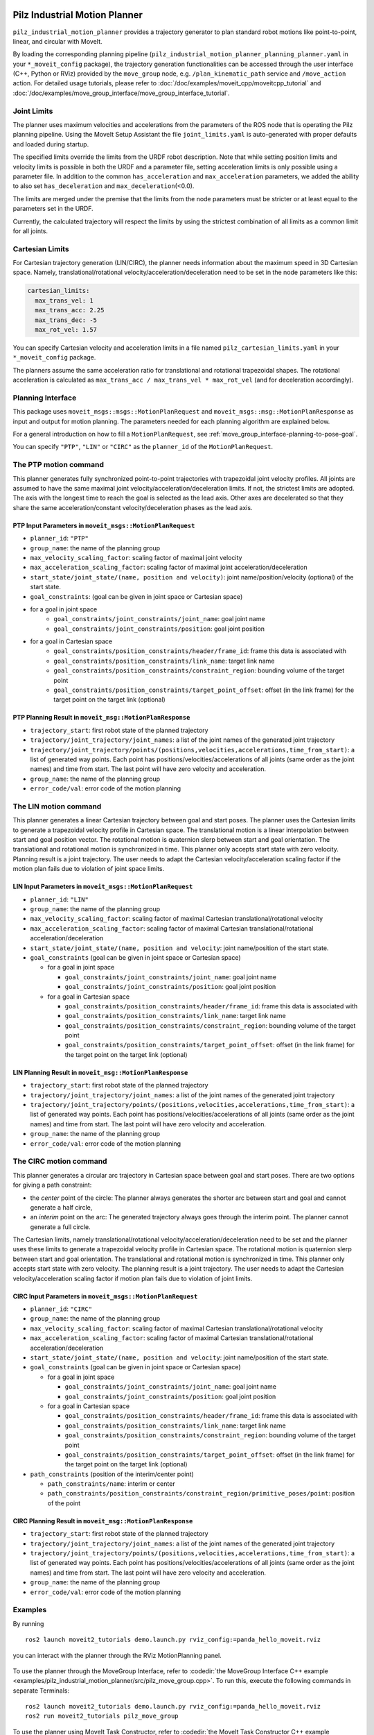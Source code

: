 Pilz Industrial Motion Planner
==============================

``pilz_industrial_motion_planner`` provides a trajectory generator to plan standard robot
motions like point-to-point, linear, and circular with MoveIt.

By loading the corresponding planning pipeline
(``pilz_industrial_motion_planner_planning_planner.yaml`` in your
``*_moveit_config`` package), the trajectory generation
functionalities can be accessed through the user interface (C++, Python
or RViz) provided by the ``move_group`` node, e.g.
``/plan_kinematic_path`` service and ``/move_action`` action.
For detailed usage tutorials, please refer to
:doc:`/doc/examples/moveit_cpp/moveitcpp_tutorial` and
:doc:`/doc/examples/move_group_interface/move_group_interface_tutorial`.

Joint Limits
------------

The planner uses maximum velocities and accelerations from the
parameters of the ROS node that is operating the Pilz planning pipeline.
Using the MoveIt Setup Assistant the file ``joint_limits.yaml``
is auto-generated with proper defaults and loaded during startup.

The specified limits override the limits from the URDF robot description.
Note that while setting position limits and velocity limits is possible
in both the URDF and a parameter file, setting acceleration limits is
only possible using a parameter file. In addition to the common
``has_acceleration`` and ``max_acceleration`` parameters, we added the
ability to also set ``has_deceleration`` and ``max_deceleration``\ (<0.0).

The limits are merged under the premise that the limits from the
node parameters must be stricter or at least equal to the parameters
set in the URDF.

Currently, the calculated trajectory will respect the limits by using the
strictest combination of all limits as a common limit for all joints.

Cartesian Limits
----------------

For Cartesian trajectory generation (LIN/CIRC), the planner needs
information about the maximum speed in 3D Cartesian space. Namely,
translational/rotational velocity/acceleration/deceleration need to be
set in the node parameters like this:

.. code:: yaml

    cartesian_limits:
      max_trans_vel: 1
      max_trans_acc: 2.25
      max_trans_dec: -5
      max_rot_vel: 1.57

You can specify Cartesian velocity and acceleration limits in a file named
``pilz_cartesian_limits.yaml`` in your ``*_moveit_config`` package.

The planners assume the same acceleration ratio for translational and
rotational trapezoidal shapes. The rotational acceleration is
calculated as ``max_trans_acc / max_trans_vel * max_rot_vel``
(and for deceleration accordingly).

Planning Interface
------------------

This package uses ``moveit_msgs::msgs::MotionPlanRequest`` and ``moveit_msgs::msg::MotionPlanResponse``
as input and output for motion planning. The parameters needed for each planning algorithm
are explained below.

For a general introduction on how to fill a ``MotionPlanRequest``, see
:ref:`move_group_interface-planning-to-pose-goal`.

You can specify ``"PTP"``, ``"LIN"`` or ``"CIRC"`` as the ``planner_id`` of the ``MotionPlanRequest``.

The PTP motion command
----------------------

This planner generates fully synchronized point-to-point trajectories
with trapezoidal joint velocity profiles. All joints are assumed to have
the same maximal joint velocity/acceleration/deceleration limits. If
not, the strictest limits are adopted. The axis with the longest time to
reach the goal is selected as the lead axis. Other axes are decelerated
so that they share the same acceleration/constant velocity/deceleration
phases as the lead axis.

.. image:: ptp.png
   :alt: PTP velocity profile with trapezoidal ramps - the axis with the longest duration
         determines the maximum velocity

PTP Input Parameters in ``moveit_msgs::MotionPlanRequest``
~~~~~~~~~~~~~~~~~~~~~~~~~~~~~~~~~~~~~~~~~~~~~~~~~~~~~~~~~~

- ``planner_id``: ``"PTP"``
- ``group_name``: the name of the planning group
- ``max_velocity_scaling_factor``: scaling factor of maximal joint velocity
- ``max_acceleration_scaling_factor``: scaling factor of maximal joint acceleration/deceleration
- ``start_state/joint_state/(name, position and velocity)``: joint name/position/velocity (optional) of the start state.
- ``goal_constraints``: (goal can be given in joint space or Cartesian space)
- for a goal in joint space
    - ``goal_constraints/joint_constraints/joint_name``: goal joint name
    - ``goal_constraints/joint_constraints/position``: goal joint position
- for a goal in Cartesian space
    - ``goal_constraints/position_constraints/header/frame_id``: frame this data is associated with
    - ``goal_constraints/position_constraints/link_name``: target link name
    - ``goal_constraints/position_constraints/constraint_region``: bounding volume of the target point
    - ``goal_constraints/position_constraints/target_point_offset``: offset (in the link frame) for the target point on
      the target link (optional)


PTP Planning Result in ``moveit_msg::MotionPlanResponse``
~~~~~~~~~~~~~~~~~~~~~~~~~~~~~~~~~~~~~~~~~~~~~~~~~~~~~~~~~~

-  ``trajectory_start``: first robot state of the planned trajectory
-  ``trajectory/joint_trajectory/joint_names``: a list of the joint
   names of the generated joint trajectory
-  ``trajectory/joint_trajectory/points/(positions,velocities,accelerations,time_from_start)``:
   a list of generated way points. Each point has
   positions/velocities/accelerations of all joints (same order as the
   joint names) and time from start. The last point will have zero
   velocity and acceleration.
-  ``group_name``: the name of the planning group
-  ``error_code/val``: error code of the motion planning

The LIN motion command
----------------------

This planner generates a linear Cartesian trajectory between goal and
start poses. The planner uses the Cartesian limits to generate a
trapezoidal velocity profile in Cartesian space. The translational
motion is a linear interpolation between start and goal position vector.
The rotational motion is quaternion slerp between start and goal
orientation. The translational and rotational motion is synchronized in
time. This planner only accepts start state with zero velocity. Planning
result is a joint trajectory. The user needs to adapt the Cartesian
velocity/acceleration scaling factor if the motion plan fails due to
violation of joint space limits.

LIN Input Parameters in ``moveit_msgs::MotionPlanRequest``
~~~~~~~~~~~~~~~~~~~~~~~~~~~~~~~~~~~~~~~~~~~~~~~~~~~~~~~~~~

-  ``planner_id``: ``"LIN"``
-  ``group_name``: the name of the planning group
-  ``max_velocity_scaling_factor``: scaling factor of maximal Cartesian
   translational/rotational velocity
-  ``max_acceleration_scaling_factor``: scaling factor of maximal
   Cartesian translational/rotational acceleration/deceleration
-  ``start_state/joint_state/(name, position and velocity``: joint
   name/position of the start state.
-  ``goal_constraints`` (goal can be given in joint space or Cartesian
   space)

   -  for a goal in joint space

      -  ``goal_constraints/joint_constraints/joint_name``: goal joint
         name
      -  ``goal_constraints/joint_constraints/position``: goal joint
         position

   -  for a goal in Cartesian space

      -  ``goal_constraints/position_constraints/header/frame_id``:
         frame this data is associated with
      -  ``goal_constraints/position_constraints/link_name``: target
         link name
      -  ``goal_constraints/position_constraints/constraint_region``:
         bounding volume of the target point
      -  ``goal_constraints/position_constraints/target_point_offset``:
         offset (in the link frame) for the target point on the target
         link (optional)

LIN Planning Result in ``moveit_msg::MotionPlanResponse``
~~~~~~~~~~~~~~~~~~~~~~~~~~~~~~~~~~~~~~~~~~~~~~~~~~~~~~~~~

-  ``trajectory_start``: first robot state of the planned trajectory
-  ``trajectory/joint_trajectory/joint_names``: a list of the joint
   names of the generated joint trajectory
-  ``trajectory/joint_trajectory/points/(positions,velocities,accelerations,time_from_start)``:
   a list of generated way points. Each point has
   positions/velocities/accelerations of all joints (same order as the
   joint names) and time from start. The last point will have zero
   velocity and acceleration.
-  ``group_name``: the name of the planning group
-  ``error_code/val``: error code of the motion planning

The CIRC motion command
-----------------------

This planner generates a circular arc trajectory in Cartesian space
between goal and start poses. There are two options for giving a path
constraint:

- the *center* point of the circle: The planner always
  generates the shorter arc between start and goal and cannot generate a
  half circle,
- an *interim* point on the arc: The generated trajectory
  always goes through the interim point. The planner cannot generate a
  full circle.

The Cartesian limits, namely translational/rotational
velocity/acceleration/deceleration need to be set and the planner uses
these limits to generate a trapezoidal velocity profile in Cartesian
space. The rotational motion is quaternion slerp between start and goal
orientation. The translational and rotational motion is synchronized in
time. This planner only accepts start state with zero velocity. The planning
result is a joint trajectory. The user needs to adapt the Cartesian
velocity/acceleration scaling factor if motion plan fails due to
violation of joint limits.

CIRC Input Parameters in ``moveit_msgs::MotionPlanRequest``
~~~~~~~~~~~~~~~~~~~~~~~~~~~~~~~~~~~~~~~~~~~~~~~~~~~~~~~~~~~

-  ``planner_id``: ``"CIRC"``
-  ``group_name``: the name of the planning group
-  ``max_velocity_scaling_factor``: scaling factor of maximal Cartesian
   translational/rotational velocity
-  ``max_acceleration_scaling_factor``: scaling factor of maximal
   Cartesian translational/rotational acceleration/deceleration
-  ``start_state/joint_state/(name, position and velocity``: joint
   name/position of the start state.
-  ``goal_constraints`` (goal can be given in joint space or Cartesian
   space)

   -  for a goal in joint space

      -  ``goal_constraints/joint_constraints/joint_name``: goal joint
         name
      -  ``goal_constraints/joint_constraints/position``: goal joint
         position

   -  for a goal in Cartesian space

      -  ``goal_constraints/position_constraints/header/frame_id``:
         frame this data is associated with
      -  ``goal_constraints/position_constraints/link_name``: target
         link name
      -  ``goal_constraints/position_constraints/constraint_region``:
         bounding volume of the target point
      -  ``goal_constraints/position_constraints/target_point_offset``:
         offset (in the link frame) for the target point on the target
         link (optional)

-  ``path_constraints`` (position of the interim/center point)

   -  ``path_constraints/name``: interim or center
   -  ``path_constraints/position_constraints/constraint_region/primitive_poses/point``:
      position of the point


CIRC Planning Result in ``moveit_msg::MotionPlanResponse``
~~~~~~~~~~~~~~~~~~~~~~~~~~~~~~~~~~~~~~~~~~~~~~~~~~~~~~~~~~

-  ``trajectory_start``: first robot state of the planned trajectory
-  ``trajectory/joint_trajectory/joint_names``: a list of the joint
   names of the generated joint trajectory
-  ``trajectory/joint_trajectory/points/(positions,velocities,accelerations,time_from_start)``:
   a list of generated way points. Each point has
   positions/velocities/accelerations of all joints (same order as the
   joint names) and time from start. The last point will have zero
   velocity and acceleration.
-  ``group_name``: the name of the planning group
-  ``error_code/val``: error code of the motion planning

Examples
--------

By running

::

    ros2 launch moveit2_tutorials demo.launch.py rviz_config:=panda_hello_moveit.rviz

you can interact with the planner through the RViz MotionPlanning panel.

.. figure:: rviz_planner.png
   :alt: rviz figure

To use the planner through the MoveGroup Interface, refer to
:codedir:`the MoveGroup Interface C++ example <examples/pilz_industrial_motion_planner/src/pilz_move_group.cpp>`.
To run this, execute the following commands in separate Terminals:

::

    ros2 launch moveit2_tutorials demo.launch.py rviz_config:=panda_hello_moveit.rviz
    ros2 run moveit2_tutorials pilz_move_group


To use the planner using MoveIt Task Constructor, refer to
:codedir:`the MoveIt Task Constructor C++ example <examples/pilz_industrial_motion_planner/src/pilz_mtc.cpp>`.
To run this, execute the following commands in separate Terminals:

::

    ros2 launch moveit2_tutorials mtc_demo.launch.py
    ros2 launch moveit2_tutorials pilz_mtc.launch.py

Using the planner
-----------------

The *pilz_industrial_motion_planner::CommandPlanner* is provided as a MoveIt Motion Planning
Pipeline and, therefore, can be used with all other manipulators using
MoveIt. Loading the plugin requires the param
``/move_group/<pipeline_name>/planning_plugin`` to be set to ``pilz_industrial_motion_planner/CommandPlanner``
before the ``move_group`` node is started.
For example, the `panda_moveit_config package
<https://github.com/ros-planning/moveit_resources/blob/ros2/panda_moveit_config>`_
has a ``pilz_industrial_motion_planner`` pipeline set up as follows:


::

    ros2 param get /move_group pilz_industrial_motion_planner.planning_plugin

    String value is: pilz_industrial_motion_planner/CommandPlanner


To use the command planner, Cartesian limits have to be defined. The
limits are expected to be under the namespace
``<robot_description>_planning``, where ``<robot_description>`` refers
to the parameter name under which the URDF is loaded.
For example, if the URDF was loaded into ``/robot_description`` the
Cartesian limits have to be defined at ``/robot_description_planning``.

You can set these using a ``pilz_cartesian_limits.yaml`` file in your
``*_moveit_config`` package.
An example showing this file can be found in `panda_moveit_config
<https://github.com/ros-planning/moveit_resources/blob/ros2/panda_moveit_config/config/pilz_cartesian_limits.yaml>`_.

To verify the limits were set correctly, you can check the parameters for your
``move_group`` node. For example,

::

    ros2 param list /move_group --filter .*cartesian_limits

    /move_group:
        robot_description_planning.cartesian_limits.max_rot_vel
        robot_description_planning.cartesian_limits.max_trans_acc
        robot_description_planning.cartesian_limits.max_trans_dec
        robot_description_planning.cartesian_limits.max_trans_vel


Sequence of multiple segments
=============================

To concatenate multiple trajectories and plan the trajectory at once,
you can use the sequence capability. This reduces the planning overhead
and allows to follow a pre-desribed path without stopping at
intermediate points.

**Please note:** In case the planning of a command in a sequence fails,
non of the commands in the sequence are executed.

**Please note:** Sequences commands are allowed to contain commands for
multiple groups (e.g. "Manipulator", "Gripper")

User interface sequence capability
----------------------------------

A specialized MoveIt functionality known as the
:moveit_codedir:`command list manager<moveit_planners/pilz_industrial_motion_planner/include/pilz_industrial_motion_planner/command_list_manager.h>`
takes a ``moveit_msgs::msg::MotionSequenceRequest`` as input.
The request contains a list of subsequent goals as described above and an additional
``blend_radius`` parameter. If the given ``blend_radius`` in meter is
greater than zero, the corresponding trajectory is merged together with
the following goal such that the robot does not stop at the current
goal. When the TCP comes closer to the goal than the given
``blend_radius``, it is allowed to travel towards the next goal already.
When leaving a sphere around the current goal, the robot returns onto
the trajectory it would have taken without blending.

.. figure:: blend_radius.png
   :alt: blend figure

Implementation details are available
:moveit_codedir:`as PDF<moveit_planners/pilz_industrial_motion_planner/doc/MotionBlendAlgorithmDescription.pdf>`.

Restrictions for ``MotionSequenceRequest``
~~~~~~~~~~~~~~~~~~~~~~~~~~~~~~~~~~~~~~~~~~

-  Only the first goal may have a start state. Following trajectories
   start at the previous goal.
-  Two subsequent ``blend_radius`` spheres must not overlap.
   ``blend_radius``\ (i) + ``blend_radius``\ (i+1) has to be smaller
   than the distance between the goals.

Action interface
~~~~~~~~~~~~~~~~

In analogy to the ``MoveGroup`` action interface, the user can plan and
execute a ``moveit_msgs::MotionSequenceRequest`` through the action server
at ``/sequence_move_group``.

In one point the ``MoveGroupSequenceAction`` differs from the standard
MoveGroup capability: If the robot is already at the goal position, the
path is still executed. The underlying PlannerManager can check, if the
constraints of an individual ``moveit_msgs::msg::MotionPlanRequest`` are
already satisfied but the ``MoveGroupSequenceAction`` capability doesn't
implement such a check to allow moving on a circular or comparable path.

See the ``pilz_robot_programming`` package for an `ROS1 python script
<https://github.com/PilzDE/pilz_industrial_motion/blob/melodic-devel/pilz_robot_programming/examples/demo_program.py>`_
that shows how to use the capability.

Service interface
~~~~~~~~~~~~~~~~~

The service ``plan_sequence_path`` allows the user to generate a joint
trajectory for a ``moveit_msgs::msg::MotionSequenceRequest``.
The trajectory is returned and not executed.
